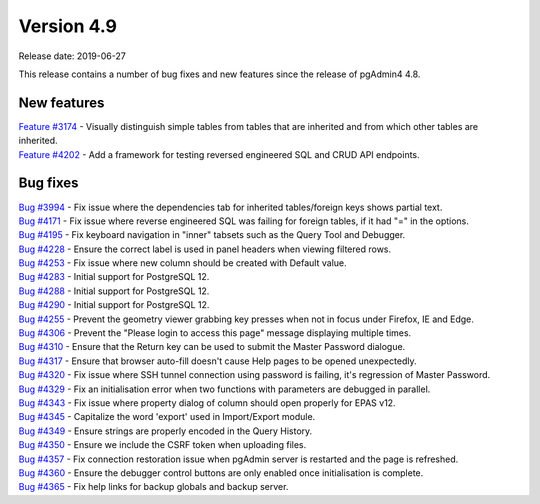 ***********
Version 4.9
***********

Release date: 2019-06-27

This release contains a number of bug fixes and new features since the release of pgAdmin4 4.8.

New features
************

| `Feature #3174 <https://redmine.postgresql.org/issues/3174>`_ - Visually distinguish simple tables from tables that are inherited and from which other tables are inherited.
| `Feature #4202 <https://redmine.postgresql.org/issues/4202>`_ - Add a framework for testing reversed engineered SQL and CRUD API endpoints.

Bug fixes
*********

| `Bug #3994 <https://redmine.postgresql.org/issues/3994>`_ - Fix issue where the dependencies tab for inherited tables/foreign keys shows partial text.
| `Bug #4171 <https://redmine.postgresql.org/issues/4171>`_ - Fix issue where reverse engineered SQL was failing for foreign tables, if it had "=" in the options.
| `Bug #4195 <https://redmine.postgresql.org/issues/4195>`_ - Fix keyboard navigation in "inner" tabsets such as the Query Tool and Debugger.
| `Bug #4228 <https://redmine.postgresql.org/issues/4228>`_ - Ensure the correct label is used in panel headers when viewing filtered rows.
| `Bug #4253 <https://redmine.postgresql.org/issues/4253>`_ - Fix issue where new column should be created with Default value.
| `Bug #4283 <https://redmine.postgresql.org/issues/4283>`_ - Initial support for PostgreSQL 12.
| `Bug #4288 <https://redmine.postgresql.org/issues/4288>`_ - Initial support for PostgreSQL 12.
| `Bug #4290 <https://redmine.postgresql.org/issues/4290>`_ - Initial support for PostgreSQL 12.
| `Bug #4255 <https://redmine.postgresql.org/issues/4255>`_ - Prevent the geometry viewer grabbing key presses when not in focus under Firefox, IE and Edge.
| `Bug #4306 <https://redmine.postgresql.org/issues/4306>`_ - Prevent the "Please login to access this page" message displaying multiple times.
| `Bug #4310 <https://redmine.postgresql.org/issues/4310>`_ - Ensure that the Return key can be used to submit the Master Password dialogue.
| `Bug #4317 <https://redmine.postgresql.org/issues/4317>`_ - Ensure that browser auto-fill doesn't cause Help pages to be opened unexpectedly.
| `Bug #4320 <https://redmine.postgresql.org/issues/4320>`_ - Fix issue where SSH tunnel connection using password is failing, it's regression of Master Password.
| `Bug #4329 <https://redmine.postgresql.org/issues/4329>`_ - Fix an initialisation error when two functions with parameters are debugged in parallel.
| `Bug #4343 <https://redmine.postgresql.org/issues/4343>`_ - Fix issue where property dialog of column should open properly for EPAS v12.
| `Bug #4345 <https://redmine.postgresql.org/issues/4345>`_ - Capitalize the word 'export' used in Import/Export module.
| `Bug #4349 <https://redmine.postgresql.org/issues/4349>`_ - Ensure strings are properly encoded in the Query History.
| `Bug #4350 <https://redmine.postgresql.org/issues/4350>`_ - Ensure we include the CSRF token when uploading files.
| `Bug #4357 <https://redmine.postgresql.org/issues/4357>`_ - Fix connection restoration issue when pgAdmin server is restarted and the page is refreshed.
| `Bug #4360 <https://redmine.postgresql.org/issues/4360>`_ - Ensure the debugger control buttons are only enabled once initialisation is complete.
| `Bug #4365 <https://redmine.postgresql.org/issues/4365>`_ - Fix help links for backup globals and backup server.